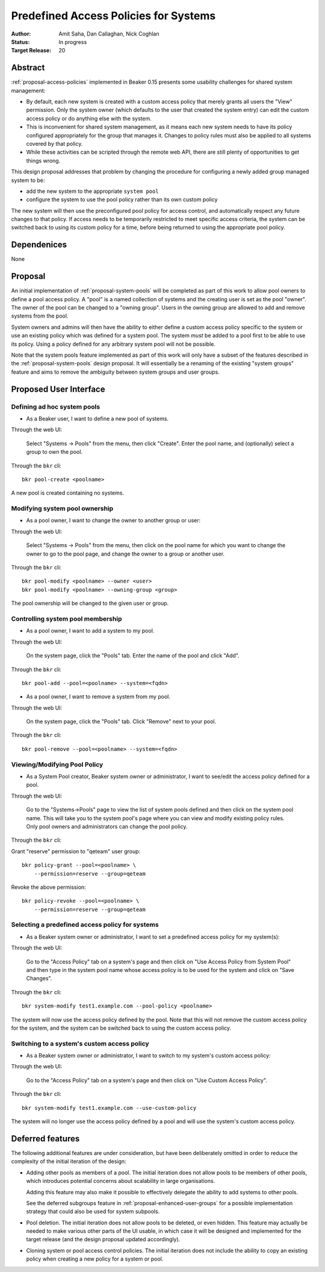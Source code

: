 .. _proposal-predefined-access-policies:

Predefined Access Policies for Systems
======================================

:Author: Amit Saha, Dan Callaghan, Nick Coghlan
:Status: In progress
:Target Release: 20

Abstract
--------

:ref:`proposal-access-policies` implemented in Beaker 0.15
presents some usability challenges for shared system management: 

* By default, each new system is created with a custom access policy
  that merely grants all users the "View" permission. Only the system
  owner (which defaults to the user that created the system entry) can
  edit the custom access policy or do anything else with the system.

* This is inconvenient for shared system management, as it means each
  new system needs to have its policy configured appropriately for the group
  that manages it. Changes to policy rules must also be applied to all systems
  covered by that policy.

* While these activities can be scripted through the remote web API,
  there are still plenty of opportunities to get things wrong.

This design proposal addresses that problem by changing the procedure
for configuring a newly added group managed system to be:

* add the new system to the appropriate ``system pool``
* configure the system to use the pool policy rather than its own custom policy

The new system will then use the preconfigured pool policy for access
control, and automatically respect any future changes to that policy. If
access needs to be temporarily restricted to meet specific access criteria,
the system can be switched back to using its custom policy for a time,
before being returned to using the appropriate pool policy.

Dependenices
------------
None

Proposal
--------

An initial implementation of :ref:`proposal-system-pools` will be
completed as part of this work to allow pool owners to define a pool access
policy. A "pool" is a named collection of systems and the creating
user is set as the pool "owner". The owner of the pool can be changed
to a "owning group". Users in the owning group are allowed to add and remove
systems from the pool.

System owners and admins will then have the ability to either
define a custom access policy specific to the system or use an
existing policy which was defined for a system pool. The system *must*
be added to a pool first to be able to use its policy. Using a policy
defined for any arbitrary system pool will not be possible.

Note that the system pools feature implemented as part of this work
will only have a subset of the features described in the
:ref:`proposal-system-pools` design proposal. It will essentially be a
renaming of the existing "system groups" feature and aims to remove
the ambiguity between system groups and user groups.

Proposed User Interface
-----------------------

Defining ad hoc system pools
~~~~~~~~~~~~~~~~~~~~~~~~~~~~

* As a Beaker user, I want to define a new pool of systems.

Through the web UI:

   Select "Systems -> Pools" from the menu, then click "Create". Enter the
   pool name, and (optionally) select a group to own the pool.

Through the ``bkr`` cli::

   bkr pool-create <poolname>

A new pool is created containing no systems.

Modifying system pool ownership
~~~~~~~~~~~~~~~~~~~~~~~~~~~~~~~

* As a pool owner, I want to change the owner to another group or user:

Through the web UI:

   Select "Systems -> Pools" from the menu, then click on the
   pool name for which you want to change the owner to go to the pool
   page, and change the owner to a group or another user.

Through the ``bkr`` cli::

   bkr pool-modify <poolname> --owner <user>
   bkr pool-modify <poolname> --owning-group <group>

The pool ownership will be changed to the given user or group.

Controlling system pool membership
~~~~~~~~~~~~~~~~~~~~~~~~~~~~~~~~~~

* As a pool owner, I want to add a system to my pool.

Through the web UI:

   On the system page, click the "Pools" tab. Enter the name of the pool and 
   click "Add".

Through the ``bkr`` cli::

    bkr pool-add --pool=<poolname> --system=<fqdn>

* As a pool owner, I want to remove a system from my pool.

Through the web UI:

   On the system page, click the "Pools" tab. Click "Remove" next to your pool.

Through the ``bkr`` cli::

    bkr pool-remove --pool=<poolname> --system=<fqdn>


Viewing/Modifying Pool Policy
~~~~~~~~~~~~~~~~~~~~~~~~~~~~~

* As a System Pool creator, Beaker system owner or administrator, I
  want to see/edit the access policy defined for a pool.

Through the web UI:

  Go to the "Systems->Pools" page to view the list of system pools
  defined and then click on the system pool name. This will take you
  to the system pool's page where you can view and modify existing
  policy rules. Only pool owners and administrators can change the
  pool policy.

Through the ``bkr`` cli:

Grant "reserve" permission to "qeteam" user group::

    bkr policy-grant --pool=<poolname> \
        --permission=reserve --group=qeteam

Revoke the above permission::

    bkr policy-revoke --pool=<poolname> \
        --permission=reserve --group=qeteam

Selecting a predefined access policy for systems
~~~~~~~~~~~~~~~~~~~~~~~~~~~~~~~~~~~~~~~~~~~~~~~~

* As a Beaker system owner or administrator, I want to set a
  predefined access policy for my system(s):

Through the web UI:

   Go to the "Access Policy" tab on a system's page and then click on
   "Use Access Policy from System Pool" and then type in the system
   pool name whose access policy is to be used for the system and
   click on "Save Changes".

Through the ``bkr`` cli::

   bkr system-modify test1.example.com --pool-policy <poolname>

The system will now use the access policy defined by the pool. Note
that this will not remove the custom access policy for the system, and
the system can be switched back to using the custom access policy.

Switching to a system's custom access policy
~~~~~~~~~~~~~~~~~~~~~~~~~~~~~~~~~~~~~~~~~~~~

* As a Beaker system owner or administrator, I want to switch to my
  system's custom access policy:

Through the web UI:

   Go to the "Access Policy" tab on a system's page and then click on
   "Use Custom Access Policy".

Through the ``bkr`` cli::

   bkr system-modify test1.example.com --use-custom-policy

The system will no longer use the access policy defined by a
pool and will use the system's custom access policy.


Deferred features
-----------------

The following additional features are under consideration, but have been
deliberately omitted in order to reduce the complexity of the initial
iteration of the design:

* Adding other pools as members of a pool. The initial iteration
  does not allow pools to be members of other pools, which introduces
  potential concerns about scalability in large organisations.

  Adding this feature may also make it possible to effectively delegate
  the ability to add systems to other pools.

  See the deferred subgroups feature in :ref:`proposal-enhanced-user-groups`
  for a possible implementation strategy that could also be used for
  system subpools.

* Pool deletion. The initial iteration does not allow pools to be deleted,
  or even hidden. This feature may actually be needed to make various other
  parts of the UI usable, in which case it will be designed and implemented
  for the target release (and the design proposal updated accordingly).

* Cloning system or pool access control policies. The initial iteration does
  not include the ability to copy an existing policy when creating a new
  policy for a system or pool.

